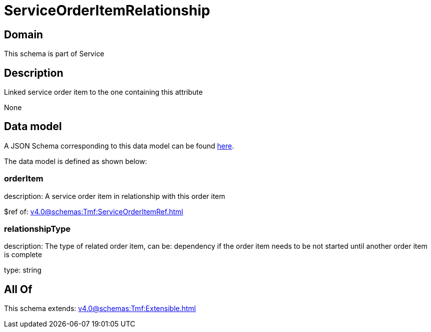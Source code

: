 = ServiceOrderItemRelationship

[#domain]
== Domain

This schema is part of Service

[#description]
== Description

Linked service order item to the one containing this attribute

None

[#data_model]
== Data model

A JSON Schema corresponding to this data model can be found https://tmforum.org[here].

The data model is defined as shown below:


=== orderItem
description: A service order item in relationship with this order item

$ref of: xref:v4.0@schemas:Tmf:ServiceOrderItemRef.adoc[]


=== relationshipType
description: The type of related order item, can be: dependency if the order item needs to be not started until another order item is complete

type: string


[#all_of]
== All Of

This schema extends: xref:v4.0@schemas:Tmf:Extensible.adoc[]
